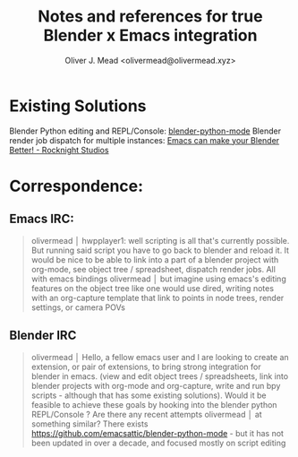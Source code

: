 #+title: Notes and references for true Blender x Emacs integration
#+author: Oliver J. Mead <olivermead@olivermead.xyz>

* Existing Solutions
Blender Python editing and REPL/Console: [[https://github.com/emacsattic/blender-python-mode][blender-python-mode]]
Blender render job dispatch for multiple instances: [[https://www.youtube.com/watch?v=H-5VbYxTsao][Emacs can make your Blender Better! - Rocknight Studios]]
* Correspondence:
** Emacs IRC:
#+begin_quote
 olivermead │ hwpplayer1: well scripting is all that's currently possible. But running said script you have to go back to blender and reload it. It would be nice to be able to link into a part of a blender project with org-mode, see object tree / spreadsheet, dispatch render jobs. All with emacs bindings
 olivermead │ but imagine using emacs's editing features on the object tree like one would use dired, writing notes with an org-capture template that link to points in node trees, render settings, or camera POVs
#+end_quote

** Blender IRC
#+begin_quote
 olivermead │ Hello, a fellow emacs user and I are looking to create an extension, or pair of extensions, to bring strong integration for blender in emacs. (view and edit object trees / spreadsheets, link into blender projects with org-mode and org-capture, write and run bpy scripts - although that has some existing solutions). Would it be feasible to achieve these goals by hooking into the blender python REPL/Console ? Are there any recent attempts
 olivermead │ at something similar? There exists https://github.com/emacsattic/blender-python-mode - but it has not been updated in over a decade, and focused mostly on script editing
#+end_quote
